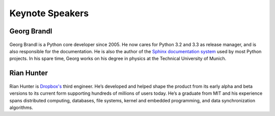 =====================
Keynote Speakers
=====================

Georg Brandl
-----------------

.. figure:: /_static/georg.jpg

Georg Brandl is a Python core developer since 2005. He now cares for Python 3.2
and 3.3 as release manager, and is also responsible for the documentation. He
is also the author of the `Sphinx documentation system <http://sphinx-doc.org/>`_ used by most Python
projects.  In his spare time, Georg works on his degree in physics at the
Technical University of Munich.


Rian Hunter
-----------------

.. figure:: /_static/rian.jpg

Rian Hunter is `Dropbox's <http://www.dropbox.com/>`_ third engineer. He’s developed and helped shape the
product from its early alpha and beta versions to its current form supporting
hundreds of millions of users today. He’s a graduate from MIT and his
experience spans distributed computing, databases, file systems, kernel and
embedded programming, and data synchronization algorithms.
